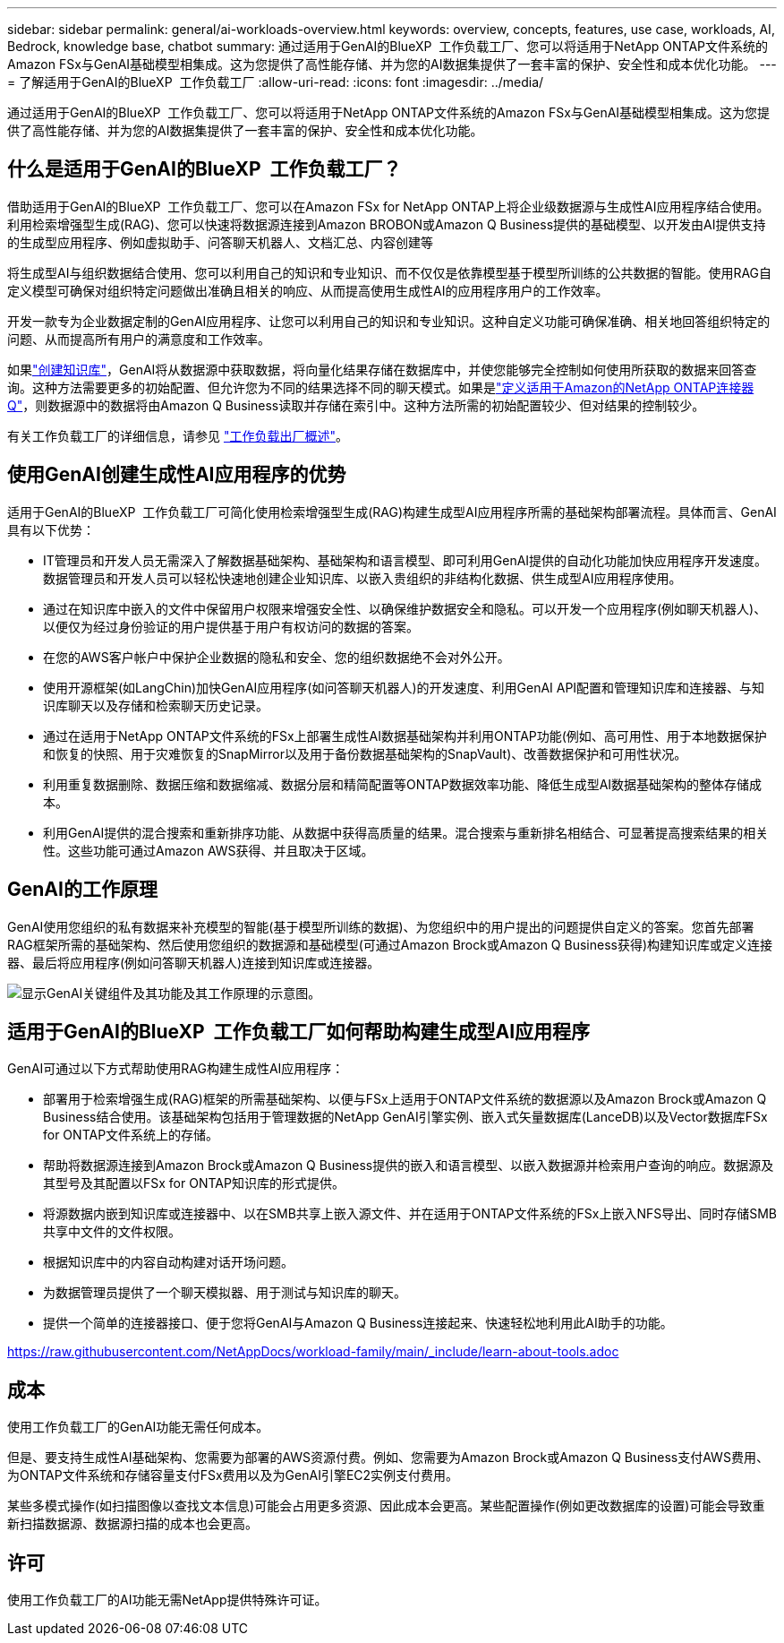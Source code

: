 ---
sidebar: sidebar 
permalink: general/ai-workloads-overview.html 
keywords: overview, concepts, features, use case, workloads, AI, Bedrock, knowledge base, chatbot 
summary: 通过适用于GenAI的BlueXP  工作负载工厂、您可以将适用于NetApp ONTAP文件系统的Amazon FSx与GenAI基础模型相集成。这为您提供了高性能存储、并为您的AI数据集提供了一套丰富的保护、安全性和成本优化功能。 
---
= 了解适用于GenAI的BlueXP  工作负载工厂
:allow-uri-read: 
:icons: font
:imagesdir: ../media/


[role="lead"]
通过适用于GenAI的BlueXP  工作负载工厂、您可以将适用于NetApp ONTAP文件系统的Amazon FSx与GenAI基础模型相集成。这为您提供了高性能存储、并为您的AI数据集提供了一套丰富的保护、安全性和成本优化功能。



== 什么是适用于GenAI的BlueXP  工作负载工厂？

借助适用于GenAI的BlueXP  工作负载工厂、您可以在Amazon FSx for NetApp ONTAP上将企业级数据源与生成性AI应用程序结合使用。利用检索增强型生成(RAG)、您可以快速将数据源连接到Amazon BROBON或Amazon Q Business提供的基础模型、以开发由AI提供支持的生成型应用程序、例如虚拟助手、问答聊天机器人、文档汇总、内容创建等

将生成型AI与组织数据结合使用、您可以利用自己的知识和专业知识、而不仅仅是依靠模型基于模型所训练的公共数据的智能。使用RAG自定义模型可确保对组织特定问题做出准确且相关的响应、从而提高使用生成性AI的应用程序用户的工作效率。

开发一款专为企业数据定制的GenAI应用程序、让您可以利用自己的知识和专业知识。这种自定义功能可确保准确、相关地回答组织特定的问题、从而提高所有用户的满意度和工作效率。

如果link:../knowledge-base/create-knowledgebase.html["创建知识库"^]，GenAI将从数据源中获取数据，将向量化结果存储在数据库中，并使您能够完全控制如何使用所获取的数据来回答查询。这种方法需要更多的初始配置、但允许您为不同的结果选择不同的聊天模式。如果是link:../connector/define-connector.html["定义适用于Amazon的NetApp ONTAP连接器Q"]，则数据源中的数据将由Amazon Q Business读取并存储在索引中。这种方法所需的初始配置较少、但对结果的控制较少。

有关工作负载工厂的详细信息，请参见 https://docs.netapp.com/us-en/workload-setup-admin/workload-factory-overview.html["工作负载出厂概述"^]。



== 使用GenAI创建生成性AI应用程序的优势

适用于GenAI的BlueXP  工作负载工厂可简化使用检索增强型生成(RAG)构建生成型AI应用程序所需的基础架构部署流程。具体而言、GenAI具有以下优势：

* IT管理员和开发人员无需深入了解数据基础架构、基础架构和语言模型、即可利用GenAI提供的自动化功能加快应用程序开发速度。数据管理员和开发人员可以轻松快速地创建企业知识库、以嵌入贵组织的非结构化数据、供生成型AI应用程序使用。
* 通过在知识库中嵌入的文件中保留用户权限来增强安全性、以确保维护数据安全和隐私。可以开发一个应用程序(例如聊天机器人)、以便仅为经过身份验证的用户提供基于用户有权访问的数据的答案。
* 在您的AWS客户帐户中保护企业数据的隐私和安全、您的组织数据绝不会对外公开。
* 使用开源框架(如LangChin)加快GenAI应用程序(如问答聊天机器人)的开发速度、利用GenAI API配置和管理知识库和连接器、与知识库聊天以及存储和检索聊天历史记录。
* 通过在适用于NetApp ONTAP文件系统的FSx上部署生成性AI数据基础架构并利用ONTAP功能(例如、高可用性、用于本地数据保护和恢复的快照、用于灾难恢复的SnapMirror以及用于备份数据基础架构的SnapVault)、改善数据保护和可用性状况。
* 利用重复数据删除、数据压缩和数据缩减、数据分层和精简配置等ONTAP数据效率功能、降低生成型AI数据基础架构的整体存储成本。
* 利用GenAI提供的混合搜索和重新排序功能、从数据中获得高质量的结果。混合搜索与重新排名相结合、可显著提高搜索结果的相关性。这些功能可通过Amazon AWS获得、并且取决于区域。




== GenAI的工作原理

GenAI使用您组织的私有数据来补充模型的智能(基于模型所训练的数据)、为您组织中的用户提出的问题提供自定义的答案。您首先部署RAG框架所需的基础架构、然后使用您组织的数据源和基础模型(可通过Amazon Brock或Amazon Q Business获得)构建知识库或定义连接器、最后将应用程序(例如问答聊天机器人)连接到知识库或连接器。

image:genai-infrastructure-diagram.png["显示GenAI关键组件及其功能及其工作原理的示意图。"]



== 适用于GenAI的BlueXP  工作负载工厂如何帮助构建生成型AI应用程序

GenAI可通过以下方式帮助使用RAG构建生成性AI应用程序：

* 部署用于检索增强生成(RAG)框架的所需基础架构、以便与FSx上适用于ONTAP文件系统的数据源以及Amazon Brock或Amazon Q Business结合使用。该基础架构包括用于管理数据的NetApp GenAI引擎实例、嵌入式矢量数据库(LanceDB)以及Vector数据库FSx for ONTAP文件系统上的存储。
* 帮助将数据源连接到Amazon Brock或Amazon Q Business提供的嵌入和语言模型、以嵌入数据源并检索用户查询的响应。数据源及其型号及其配置以FSx for ONTAP知识库的形式提供。
* 将源数据内嵌到知识库或连接器中、以在SMB共享上嵌入源文件、并在适用于ONTAP文件系统的FSx上嵌入NFS导出、同时存储SMB共享中文件的文件权限。
* 根据知识库中的内容自动构建对话开场问题。
* 为数据管理员提供了一个聊天模拟器、用于测试与知识库的聊天。
* 提供一个简单的连接器接口、便于您将GenAI与Amazon Q Business连接起来、快速轻松地利用此AI助手的功能。


https://raw.githubusercontent.com/NetAppDocs/workload-family/main/_include/learn-about-tools.adoc[]



== 成本

使用工作负载工厂的GenAI功能无需任何成本。

但是、要支持生成性AI基础架构、您需要为部署的AWS资源付费。例如、您需要为Amazon Brock或Amazon Q Business支付AWS费用、为ONTAP文件系统和存储容量支付FSx费用以及为GenAI引擎EC2实例支付费用。

某些多模式操作(如扫描图像以查找文本信息)可能会占用更多资源、因此成本会更高。某些配置操作(例如更改数据库的设置)可能会导致重新扫描数据源、数据源扫描的成本也会更高。



== 许可

使用工作负载工厂的AI功能无需NetApp提供特殊许可证。
